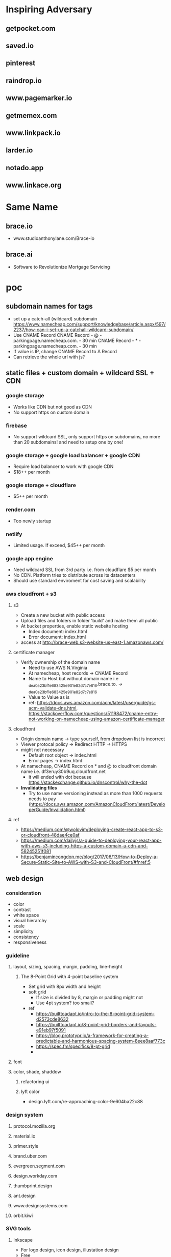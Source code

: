 * Inspiring Adversary
** getpocket.com
** saved.io
** pinterest
** raindrop.io
** www.pagemarker.io
** getmemex.com
** www.linkpack.io
** larder.io
** notado.app
** www.linkace.org
* Same Name
** brace.io
- www.studioanthonylane.com/Brace-io
** brace.ai
- Software to Revolutionize Mortgage Servicing
* poc
** subdomain names for tags
- set up a catch-all (wildcard) subdomain
  https://www.namecheap.com/support/knowledgebase/article.aspx/597/2237/how-can-i-set-up-a-catchall-wildcard-subdomain/
- Use CNAME Record
  CNAME Record - @ - parkingpage.namecheap.com. - 30 min
  CNAME Record - * - parkingpage.namecheap.com. - 30 min
- If value is IP, change CNAME Record to A Record
- Can retrieve the whole url with js?
** static files + custom domain + wildcard SSL + CDN
*** google storage
- Works like CDN but not good as CDN
- No support https on custom domain
*** firebase
- No support wildcard SSL, only support https on subdomains, no more than 20 subdomains! and need to setup one by one!
*** google storage + google load balancer + google CDN
- Require load balancer to work with google CDN
- $18++ per month
*** google storage + cloudflare
- $5++ per month
*** render.com
- Too newly startup
*** netlify
- Limited usage. If exceed, $45++ per month
*** google app engine
- Need wildcard SSL from 3rd party i.e. from cloudflare $5 per month
- No CDN. Platform tries to distribute across its datacenters
- Should use standard enviroment for cost saving and scalability
*** aws cloudfront + s3
**** s3
- Create a new bucket with public access
- Upload files and folders in folder 'build' and make them all public
- At bucket properties, enable static website hosting
  + Index document: index.html
  + Error document: index.html
- access at http://brace-web.s3-website-us-east-1.amazonaws.com/
**** certificate manager
- Verify ownership of the domain name
  + Need to use AWS N.Virginia
  + At namecheap, host records -> CNAME Record
  + Name to Host but without domain name i.e _dea0a23bf1e683425e901e82d7c7e816.brace.to. -> _dea0a23bf1e683425e901e82d7c7e816
  + Value to Value as is
  + ref: https://docs.aws.amazon.com/acm/latest/userguide/gs-acm-validate-dns.html, https://stackoverflow.com/questions/51198472/cname-entry-not-working-on-namecheap-using-amazon-certificate-manager
**** cloudfront
- Origin domain name -> type yourself, from dropdown list is incorrect
- Viewer protocal policy -> Redirect HTTP -> HTTPS
- might not necessary
  + Default root object -> index.html
  + Error pages -> index.html
- At namecheap, CNAME Record on * and @ to cloudfront domain name i.e. df3eruy30b9uq.cloudfront.net
  + it will ended with dot because https://stackexchange.github.io/dnscontrol/why-the-dot
- *Invalidating files*
  + Try to use name versioning instead as more than 1000 requests needs to pay (https://docs.aws.amazon.com/AmazonCloudFront/latest/DeveloperGuide/Invalidation.html)
**** ref
- https://medium.com/@wolovim/deploying-create-react-app-to-s3-or-cloudfront-48dae4ce0af
- https://medium.com/dailyjs/a-guide-to-deploying-your-react-app-with-aws-s3-including-https-a-custom-domain-a-cdn-and-58245251f081
- https://benjamincongdon.me/blog/2017/06/13/How-to-Deploy-a-Secure-Static-Site-to-AWS-with-S3-and-CloudFront/#fnref:5
** web design
*** consideration
- color
- contrast
- white space
- visual hierarchy
- scale
- simplicity
- consistency
- responsiveness
*** guideline
**** layout, sizing, spacing, margin, padding, line-height
***** The 8-Point Grid with 4-point baseline system
- Set grid with 8px width and height
- soft grid
  + If size is divided by 8, margin or padding might not
  + Use 4pt system? too small?
- ref
  + https://builttoadapt.io/intro-to-the-8-point-grid-system-d2573cde8632
  + https://builttoadapt.io/8-point-grid-borders-and-layouts-e91eb97f5091
  + https://blog.prototypr.io/a-framework-for-creating-a-predictable-and-harmonious-spacing-system-8eee8aaf773c
  + https://spec.fm/specifics/8-pt-grid
  + 
**** font
**** color, shade, shaddow
***** refactoring ui
***** lyft color
- design.lyft.com/re-approaching-color-9e604ba22c88
*** design system
**** protocol.mozilla.org
**** material.io
**** primer.style
**** brand.uber.com
**** evergreen.segment.com
**** design.workday.com
**** thumbprint.design
**** ant.design
**** www.designsystems.com
**** orbit.kiwi
*** SVG tools
**** Inkscape
- For logo design, icon design, illustation design
- Free
*** UI/UX tools
**** Sketch
- $99 one time
- Only on Mac
**** Adobe XD
- Free with limited features
- On Mac and Windows only
**** Figma
***** founding
- For web UI and UX
- Free with limited features
- Web app
- Can use instead of Inkscape for simple logos, icons, illustrations
  + Better as no need to import/reimport after edit/update the logo/icon
- Make logos/icons components so that when change, apply to all linked. And can apply directly to linked item for specific change
- Components can not published with free plan, need to pay
- Styles and Components are published to team level, not project level
- As no shared components, need to do everything in 1 file! logo, illustrations, pages
- Do everything in 1 file, performance issue?
- In a file, can have several pages
***** workflow
- team -> project -> file -> page
- 1 file, 4 pages: design system, logo, illustrations, pages
- Create local styles and local components in design system page
  + color pallete
  + 2 font types: font-head, font-content
  + size
  + weight
  + leading, line height
  + h1-h6
- Create frames in pages like
  + landing_desktop_pattern1
  + landing_mobile_pattern1
  + landing_android_pattern1
  + landing_ios_pattern1
  + main_desktop_
  + main_mobile_
  + main_android_
  + main_ios_
*** Color tools
**** colors.co
**** colormind.io
*** Contrast tools
**** usecontrast.com
**** webaim.org/resources/contrastchecker
*** Font tools
**** fontsinuse.com
**** klim.co.nz
**** hanken.co
**** www.fontsquirrel.com
**** typewolf.com
*** Chrome extensions
- responsive-viewer: chrome.google.com/webstore/detail/responsive-viewer/inmopeiepgfljkpkidclfgbgbmfcennb
- PixelParallel: chrome.google.com/webstore/detail/pixelparallel-by-htmlburg/iffnoibnepbcloaaagchjonfplimpkob
- VisBug: chrome.google.com/webstore/detail/visbug/cdockenadnadldjbbgcallicgledbeoc
*** Free icons
- github.com/refactoringui/heroicons, www.heroicons.com/
- www.zondicons.com
- www.heropatterns.com
- iconscout.com
- icons8.com
- fontawesome.com
- useiconic.com
- streamlineicons.com
- github.com/tabler/tabler-icons
- github.com/twbs/icons
- systemuicons.com
*** Free illustrations
- undraw.co
- humaaans.com
*** Free images
- unsplash.com
- www.istockphoto.com
*** Inspiration
- land-book.com
- pages.xyz
- www.awwwards.com
- thefwa.com
*** starter kit
**** Predifined Tailwind CSS + Free templates
**** pdkit.co
**** antforfigma.com ($79)
**** setproduct.com ($86)
**** refactoring UI ($149)
**** tailwindui.com ($249)
** css system
*** bulma
- Good for use as is
*** tailwind
- Customizable
- Use with create_react_app
  + import './tailwind.css';
- ref
  + tailwindcss.com/
  + tailwindcomponents.com
  + tailwindtoolbox.com/
  + tailwindui.com
  + www.youtube.com/watch?v=J_7_mnFSLDg
  + github.com/aniftyco/awesome-tailwindcss
*** misc.
- debug.css
- cssstats.com
** single web app for every page
*** pages
- landing/home page
- list/delete/add/edit page
- add via url page
*** libraries
**** yarn
- yarn init
**** babel
- yarn add @babel/core @babel/cli @babel/preset-env @babel/preset-react --dev
- create .babelrc at the project root
**** webpack
- yarn add webpack webpack-cli webpack-dev-server style-loader css-loader babel-loader --dev
- create webpack.config.js at the project root
**** react
**** sass/scss + bulma
**** ref
- blog.usejournal.com/creating-a-react-app-from-scratch-f3c693b84658
*** starter-kits
**** create-react-app
** gaia & sync
*** founding
- some sync requires implementation on both client and server i.e. synceddb (github.com/paldepind/synceddb), pouchdb (pouchdb.com), turtleDB (turtle-db.github.io)
- manual sync is cumbersum
  + https://github.com/smebberson/array-sync - every time compare needs to load all items
  + keep timestamp at client and keep log files of changes at gaia, max log files might be 10, compare tiemstamps and apply changes, update changes to gaia (a log file) <- irony?
  + *easier with only add and delete?* use file names(MD5 of content + created dt + updated dt) for sync
  + load just file names to compare? order is important!
  + for bidirectional sync, how to know it's delete or add?
  + Too complicate, need CRDTs!
- if there are *thousands items*, first time sync would take long time
- IndexedDB and LocalStorage are temporary, not persistant
- Most promising would be PouchDB
  + Gaia is wrapped by DownLevel and PouchDB connects to by leveldb -> PouchDB will treat it as local database but actually underneath blockstack API is called
  + Create idb as local database, update to this one and sync to the above one
  + No as required CouchDB! (pouchdb.com/faq.html) for Multiversion concurrency control(MCC) and IndexedDB has a limit!
- Conflict-free Replicated Data Types (CRDTs)
  + might be too slow to download all change log and build final results
  + the list will keep growing with changes
  + ref: github.com/orbitdb/crdts, github.com/conclave-team/conclave
*** ref
- medium.com/@cody_84149/gaia-storage-with-leveldb-37112007e335
- hackernoon.com/building-conclave-a-decentralized-real-time-collaborative-text-editor-a6ab438fe79f
- hackernoon.com/turtledb-a-javascript-framework-for-building-offline-first-collaborative-web-apps-7183cd787163
** gaia & service worker & indexedDB & Cache API
*** cache in indexedDB for faster startup
- Check if there are items in indexedDB, if yes, show these first
- In the background (might not need service worker), connect to Gaia and load latest items
- if there is change, update UI with latest items
- Save ONLY latest items in indexedDB for fast startup only!
- Cache API might not suitable as the same request would return different response, except static files
- *no need* to do this manually because there is *stale-while-revalidate*
  + www.toptal.com/react-hooks/stale-while-revalidate
*** SWR for faster startup
- github.com/zeit/swr
- features
  + stale-while-revalidate
  + Focus Revalidation
  + Refetch on Interval
  + Scroll Position Recovery and Pagination
- check
  + can work with gaia? yes
  + pagination?
  + add/edit/delete apply to cache? force update? force refetch?
- alternative
  + react-query
*** background job for add/edit/delete and save results in indexedDB for error handling
- Save data in indexedDB first
- Connect to Gaia to update
- if succeed, clear indexedDB, if not retry
- Need to be a queue
- check
  + If add and then edit/delete while still connecting to Gaia?
  + If first error, how to handle next in the queue?
- should use library i.e. redux-offline
*** redux-offline for faster startup
- 
*** redux-offline for add/edit/delete
- github.com/redux-offline/redux-offline
- can be used for faster startup too, no need SWR
- 
*** require appropriate UI
- loading
- message
*** caveat
**** inconsistency in indexedDB / cache management
- when first visit
- when revisit
- when refresh
- when add/edit/delete items
- when load more
- when scroll down/scroll up
*** tools
**** workbox
**** idb
- www.npmjs.com/package/idb
**** dexie.org
- Wrapper for IndexedDB
*** ref
- developers.google.com/web
- serviceworke.rs
** for each gaia server, one file per one link. performance issue?
*** questions
- each file, json data: url, title, image, web_favicon, just_web_name, beautifed_flag, uuid/guid, created_dt, updated_dt
- forum.blockstack.org/t/proposal-create-a-document-collection-for-cross-app-data-sharing/9286/2
- github.com/blockstack/blockstack-collections
- settings file
- all notes in a folder named notes, settings.json is in root or another folder
- should have version.json file?
- how to set filename? worst case: same account creat a file at the same time on web and mobile?
- read file one by one, performance issue? one round trip, get everything?
*** gaia api
- put file
- list file names with pagination
- read file
** How to extract web page content?
- Use Google cloud storage to serve html/js/css files
- If require, client (ReactJS) connects to server (Google App Engine) i.e. extract information from an url, security issue?
  + jsonp
  + use backend code
  + window.postMessage
  + Cross-Origin Resource Sharing (CORS)
  + ref: https://javascript.info/fetch-crossorigin, http://www.eriwen.com/javascript/how-to-cors/, https://www.moxio.com/blog/12/how-to-make-a-cross-domain-request-in-javascript-using-cors, https://jvaneyck.wordpress.com/2014/01/07/cross-domain-requests-in-javascript/, https://www.moesif.com/blog/technical/cors/Authoritative-Guide-to-CORS-Cross-Origin-Resource-Sharing-for-REST-APIs/
- Might need to be Python server, not NodeJS server as features needed are about information extraction i.e. beautifulsoup or libraries in NodeJS should be available
- Believe that with Google App Engine standard enviroment, external libraries like beautifulsoup can be installed.
** website analytics
*** tools
- usefathom.com/, $14 per month -> too expensive?
- Google analytics is free but privacy?
- github.com/PostHog/posthog - self host
- matomo.org
- plausible.io
** monorepo
- webapp, firefox extension, chrome extension, android with react native, ios with react native
** CI/CD
*** Github actions
- 
** test 
This and CI/CD are very important!
*** tools
- github.com/enzymejs/enzyme
- browserstack.com
- lambdatest.com
- pact.io
- browsersync.io
- developers.google.com/web/tools/lighthouse
- cypress.io - a complete end-to-end testing experience
- jest
** tools
- jdenticon.com - generate a random image placeholder for a missing image
- greensock.com - animation, not totally free
- relay.dev - the production-ready GraphQL client for React
- immortalDB - redundant store data in indexedDB, localStorage, and cookies
- reqres.in - test your front-end against a real API
- puppeteer - provides a high-level API to control headless Chrome
** resources
- github.com/pujolchr/aStackToRead
- github.com/ShafiqShams/reacttodosapp
- github.com/bingex/react-crud
- github.com/khanshamim/react-application
- github.com/donovantc/react-shared
- github.com/ksholla20/react-native-react-monorepo-starter
** react native
*** blockstack-native
**** requirements
- sign up, sign in, sign out
- listFiles, getFile, putFile, deleteFile
*** tailwindcss for react-native
**** requirements
- width query: default, sm, md, lg,
- custom classnames
*** auto responsive grid layout
**** requirements
- 1 col, 2 cols, 3 cols
- animation on add, remove
- render on the fly like flatlist
*** share extension
**** requirements
- share url to and save in a background
*** change list names
*** popup with back press
*** animation
* requirement
** Add link
** List views, view more
** Click to visit, Copy link, share link, delete link
** search/filter with regex pattern
** Getting started screen guide
** Extensions on firefox, chrome
** Mobile apps - react native
** Beautify - extract web page title, images
** Trash - 30 days before delete
** tagging/labelling/archieved
* design user experience (UI/UX)
** theme
- minimalism
  + youtu.be/fzwOBOjSto8?t=224
  + redstapler.co/web-design-trends-2019/
  + youtube.com/watch?v=z0GChBEw4BU
  + kaycinho.com/website-trends-2019-web-design/
** inspiration
- miro.com/stickies-capture
- bizy.com
- pros.com
- upperquad.com
- github.com/cssninjaStudio/fresh
- webartisan.be
- github.com (dark theme)
- www.mozilla.org (white navbar)
- bvd.se
- brander.ua
- adoric.com
- www.schwarz-matt.com
- minimalissimo.com
- apple.com
- wsj.com
- medium.com
- brand.uber.com
- www.designsystems.com/sections/getting-started
** logo
*** color
- black/white/silver/grey: balance, neutral, calm i.e. Apple, Nike, Puma, Honda, Wiki, CartoonNetwork, Benz, wsj, gucci, channel, prada, nytimes.com, sony, uber, medium.com
*** fonts for brandname
- Moiser techno Font - www.fontspace.com/moiser-techno-font-f16409
- Chainsaw Geometric Font - www.fontspace.com/chainsaw-geometric-font-f9174
- gtek-minimal - www.qbotype.com/pagina-del-producto/gtek-minimal-1
- amirox - www.qbotype.com/pagina-del-producto/amirox-v16-1
- HFF Modern Strand Font - www.fontspace.com/hff-modern-strand-font-f9019
- misirlou - www.fontsc.com/font/misirlou
** icon
- 
** illustration
- undraw.co/search -> collecting
- undraw.co/search -> bookmarks
** color pallete
- All black on logo and landing page, colorfy with moving shapes like upperquad.com
- On landing page requires black-white illustrator
- On main page, primary color is blue like pros.com and dark shade is like Blockstack color, others generate from colormind.io
- tailwind css
- lyft colors
- brand.uber.com/guide#color-specialty-colors
- Action color: dark grey (close to black)
** font
- type
  + Helvetica Now Display, Helvetica Now Text
  + Rubik
  + Work Sans
  + tinkov.info/gilroy.html ($180)
  + Eina03
  + MaisonNeue
  + Uber Move Text
  + choose from www.typewolf.com/google-fonts
- size: 16px
- line height: ?
- color: ?
- weight: ?
- ref: https://ant.design/docs/spec/font
** layout
*** attributes
- display-type/position-type
- margin/padding
- width/height
- color
- font-size
- font-color
- font-weight
- line-height
- letter-spacing
- border-size
- border-color
- corner-radius
** landing page
*** nav
- BRACE
*** 1st section
- Save links to visit later
- Blockstack login/signup button
- *illustrator*
*** 2nd section
- Easy ways to save
- 1. click add bottom
- 2. type brace.to/ at url bar
*** 3rd section
- All in one place
- *Show main page with beautiful contents*
*** 4th section
- Privacy, your own identity and full control of you data
*** 5th section
- Start saving now!
- Blockstack login/signup button
*** footer
- twitter, github
- about, terms of service, privacy
- faq
  + How different from pocket?
  + What are the benefits of using Brace?
  + 
** main page
*** Auto Responsive Grid Layout
- github.com/xudafeng/autoresponsive-react
- github.com/tsuyoshiwada/react-stack-grid
- github.com/dantrain/react-stonecutter
** main page w/o items
*** tutorial
-
* Implementation
** project
*** create-react-app
- medium.com/@xijo/create-react-app-with-tailwind-via-postcss-plus-purgecss-5c36b4c33ba7
*** dependencies
- tailwindcss
- postcss-cli
- autoprefixer
- purgecss
- react
- react-dom
- react-scripts
  + webpack
  + babel
  + postcss
  + autoprefixer
  + workbox
- redux
- react-redux
- axios
- redux-thunk
- (No use redux-form for more control over action and reducer)
- redux-offline
- (No use router for more customization)
- (No use context as use redux)
- ? hook ?
- blockstack-js
- blockstack-connect
- url-parse
** React
*** entry point
- index.js
*** components
- App.js
- Loading.js
- Landing.js
- TopBar.js
  + redux-form on search and add
- BottomBar.js
- CardList.js
- CardItem.js
- Settings.js
- Adding.js
- DialogBox.js (Modal.js)
- Popup.js
  + If use redux, there will be only one popup, but how to click outside to close?
- Link.js
*** router
- switch (medium.com/@daveford/react-router-alternative-switch-acd7961f08db)
- if switch is not ok, use router5 (life.wongnai.com/router5-39d97bd9e48d)
** Redux & Redux-Offline
*** state
- link
  + version
  + id (UUID)
  + url (+ domain_name)
  + No need -> list_name: default, archive
  + added_dt
  + did_beautify
  + title
  + favicon
  + screenshot
  + beautified_dt
  + No need -> did_remove
  + No need -> removed_dt
- links: {key is link id, value is an object of its values}, sort?
  + MyList
    ~ adding
    ~ added
    ~ removing
  + Trash
    ~ adding
    ~ added
    ~ removing
  + Archieve
    ~ adding
    ~ added
    ~ removing
*** actions
- SIGN_IN
- SIGN_OUT
*** reducers
- userReducer
** Workbox
** Blockstack (js, Gaia, connect)
*** sign in
*** sign out
*** fetch with pagination. sort?
- featch all file with listFiles
- save all files in root path both links and settings so that when calling listFiles, all files come at once
*** save. id?
** Auto Responsive Grid Layout
- 
** Search
- lucaongaro.eu/blog/2019/01/30/minisearch-client-side-fulltext-search-engine.html
** API server
*** Google app engine
*** Puppeteer
** steps
- yarn add tailwindcss postcss-cli 
- yarn add @fullhuman/postcss-purgecss
- yarn add autoprefixer
- no need for dev dependencies as this's not a node app
- follow steps in tailwindcss.com/course/optimizing-for-production
- follow steps in medium.com/@xijo/create-react-app-with-tailwind-via-postcss-plus-purgecss-5c36b4c33ba7 to config Tailwindcss
- yarn add redux redux-loop react-redux
- yarn add https://github.com/bracedotto/redux-offline#88a89e7ebe76415e83bd1943360e817274d8063d
- yarn add blockstack
- yarn add @stacks/connect (doesn't work! yarn add 'https://gitpkg.now.sh/bracedotto/ux/packages/connect?b31c5914cde6e7fc3b0cdcaa66711f793224c140')
- Make sure history works:
  + Address bar i.e. change path, change hash!
  + redirect back i.e. from blockstack or other websites
  + back, forward button
  + button, tag <a> in the app
- yarn add url-parse
- Hack for back button
  + Need 2 history states for when press back, the previous state still be our app and can handle in onpopstate
  + Need to provide each history state a number for knowing back press or forward press or tag <a> click
  + ref: stackoverflow.com/questions/8980255/how-do-i-retrieve-if-the-popstate-event-comes-from-back-or-forward-actions-with/49329267#49329267, medium.com/@subwaymatch/disabling-back-button-in-react-with-react-router-v5-34bb316c99d7
- yarn add reselect
- no need anymore: yarn add react-stack-grid
- yarn add react-graceful-image
- yarn add jdenticon
- yarn add source-map-explorer
- yarn add npm-run-all
- yarn add axios
- yarn add file-saver
- yarn add @welldone-software/why-did-you-render
- yarn add framer-motion
** attribution
- tailwindcss, postcss, purgecss
- uirefactoring
- figma
- iconmonstr.com
- undraw.co
- getpocket.com
- saved.io
- udemy
- react, create-react-app
- redux, redux-thunk, redux-offline, react-redux
- github.com/ConnorAtherton/loaders.css
- loading.io/css/
- react-stack-grid
- react-graceful-image
- jdenticon
- leaverou.github.io/css3patterns
- freefrontend.com/css-background-patterns
- images
  + silver-watch-newspaper-magazine-preview.jpg: https://www.pickpik.com/silver-watch-newspaper-magazine-flower-pink-69937
  + black-and-white-electronic-device-cup-of-espresso-on-saucer-beside-spiral-note.jpg: https://www.pikrepo.com/frbdj/black-and-white-electronic-device-cup-of-espresso-on-saucer-beside-spiral-note
  + silver-macbook-beside-white-smartphone.jpg: https://www.pikrepo.com/fivtc/silver-macbook-beside-white-smartphone
  + green-typewriter-beside-green-hardbound-book-and-book.jpg: https://www.pikrepo.com/fenlp/green-typewriter-beside-green-hardbound-book-and-book
  + cup-of-coffee-beside-gray-laptop-on-brown-wooden-desk.jpg: https://www.pikrepo.com/femfv/cup-of-coffee-beside-gray-laptop-on-brown-wooden-desk
  + macbook-air-beside-white-ceramic-mug-on-brown-wooden-table.jpg: https://www.pikrepo.com/fevvb/macbook-air-beside-white-ceramic-mug-on-brown-wooden-table
  + person-using-gray-laptop-computer.jpg: https://www.pikrepo.com/fefte/person-using-gray-laptop-computer
  + black-and-gray-laptop-computer-macbook-beside-drinking-glass-on-wooden-table.jpg: https://www.pikrepo.com/fnejx/black-and-gray-laptop-computer-macbook-beside-drinking-glass-on-wooden-table
  + black-ceramic-mug-near-three-smartphones-on-white-wooden-desk.jpg: https://www.pikrepo.com/fprob/black-ceramic-mug-near-three-smartphones-on-white-wooden-desk
  + gold-iphone-6-on-white-book-near-gray-laptop-computer.jpg: https://www.pikrepo.com/fefsm/gold-iphone-6-on-white-book-near-gray-laptop-computer
  + cup-of-coffee-beside-macbook-pro.jpg: https://www.pikrepo.com/fpgac/cup-of-coffee-beside-macbook-pro
  + silver-iphone-6.jpg: https://www.pikrepo.com/felsy/silver-iphone-6
  + silver-iphone-6-beside-white-ruled-paper.jpg: https://www.pikrepo.com/fntiz/silver-iphone-6-beside-white-ruled-paper
  + eyeglasses-with-black-plastic-frame-on-top-of-open-book.jpg: https://www.pikrepo.com/flqlq/eyeglasses-with-black-plastic-frame-on-top-of-open-book
  + macbook-pro-on-brown-table.jpg: https://www.pikrepo.com/fpgml/macbook-pro-on-brown-table
  + white-ceramic-teacup-with-saucer.jpg: https://www.pikrepo.com/ferbh/white-ceramic-teacup-with-saucer
  + white-pen-on-white-notebook-beside-the-orange-ceramic-coffee-cup-with-saucer-located-on-top-of-white-table.jpg: https://www.pikrepo.com/fqdhp/white-pen-on-white-notebook-beside-the-orange-ceramic-coffee-cup-with-saucer-located-on-top-of-white-table
  + white-ipad-on-brown-wooden-table.jpg: https://www.pikrepo.com/fffbs/white-ipad-on-brown-wooden-table
  + macbook-and-teal-ceramic-kettle-on-white-table.jpg: https://www.pikrepo.com/frwgk/macbook-and-teal-ceramic-kettle-on-white-table
  + gray-zenit-e-slr-camera-on-brown-surface.jpg: https://www.pikrepo.com/femzx/gray-zenit-e-slr-camera-on-brown-surface
  + eyeglasses-on-top-of-opened-book.jpg: https://www.pikrepo.com/flobr/eyeglasses-on-top-of-opened-book
  + turned-off-black-laptop-computer-on-green-grass-field.jpg: https://www.pikrepo.com/ferad/turned-off-black-laptop-computer-on-green-grass-field
  + pencil-with-gray-sharpener-on-notepad.jpg: https://www.pikrepo.com/feayq/pencil-with-gray-sharpener-on-notepad
  + clear-light-bulb.jpg: https://www.pikrepo.com/frelq/clear-light-bulb
  + brown-wooden-framed-chalkboard.jpg: https://www.pikrepo.com/fllvu/brown-wooden-framed-chalkboard
  + clear-light-bulb-on-black-chalkboard.jpg: https://www.pikrepo.com/flsjo/clear-light-bulb-on-black-chalkboard
  + clear-sodium-bulb-lot-with-white-background.jpg: https://www.pikrepo.com/fllvk/clear-sodium-bulb-lot-with-white-background
  + happiness-illustration.jpg: https://www.pikrepo.com/fqlyh/happiness-illustration
  + led-bulb-on-black-surface.jpg: https://www.pikrepo.com/fodsy/led-bulb-on-black-surface
  + clear-halogen-bulb.jpg: https://www.pikrepo.com/frucq/clear-halogen-bulb
  + macbook-pro-full-of-sticky-notes.jpg: https://www.pikrepo.com/fpgbt/macbook-pro-full-of-sticky-notes
  + white-notebook-with-gray-ballpoint-pen.jpg: https://www.pikrepo.com/fpyvi/white-notebook-with-gray-ballpoint-pen
  + blue-ballpoint-pen-on-white-ruled-notebook.jpg: https://www.pikrepo.com/fentc/blue-ballpoint-pen-on-white-ruled-notebook
  + white-printing-paper-on-table.jpg: https://www.pikrepo.com/frmeg/white-printing-paper-on-table
  + white-notepad-between-color-pens.jpg: https://www.pikrepo.com/frcst/white-notepad-between-color-pens
  + black-ballpoint-pen-on-graphing-notebook.jpg: https://www.pikrepo.com/fobcp/black-ballpoint-pen-on-graphing-notebook
  + silver-framed-eyeglasses-beside-white-click-pen-and-white-notebook.jpg: https://www.pikrepo.com/frrsu/silver-framed-eyeglasses-beside-white-click-pen-and-white-notebook
* mvp
** No extensions yet
- Put app name on url
- Go to webapp and add manually
** blockstack apis
- register
- sign in
- sign out
- retrieve all bookmarks
- create a bookmark
- delete a bookmark
** monorepo
** react
- state, route, view
* fully-fledged
** todo
- BottomBar: jumpy when add popup transition with keyboard
- On mobile, just use div, not GridLayout
  + can use Tailwindcss space-y
  + no animation!
- Plus sign at the top of the page, what's about mobile?
** features
- download all
- delete all
- delete account
- create a new list
- set default list
- bulk edit
- empty trash
- select pattern or extract content
- sort, rearrange?
** webapp, firefox/chrome extensions, android, ios
* servers
** tailwindcss's live-server
- http://localhost:8080
- http://192.168.43.220:8080
** create-react-app's webpack dev server
- https://localhost:3000
- https://192.168.43.220:3000
** test server
- https://d2r7uroqj51uls.cloudfront.net
** prod
- https://brace.to
* devices
- Android phone: Firefox, Chrome
- iphone (emulator): Firefox, Chrome, Safari
- iPad: Firefox, Chrome, Safari
- Macbook: Firefox, Chrome, Safari
- Ubuntu laptop: Firefox, Chrome
* react-native
** steps
- npx react-native init Bracedotto
- yarn add redux react-redux redux-loop
- yarn add https://github.com/bracedotto/redux-offline#a5a5da91de14b9e22c73a15e3617a0d627d3c0ec
- yarn add reselect url-parse axios jdenticon@2.2.0
- yarn add @react-native-community/async-storage @react-native-community/netinfo
- yarn add 'https://gitpkg.now.sh/bracedotto/blockstack-react-native/BlockstackSDK?b3b94eee0300e7087bb9a6db86fe97287b200ccb'
- change minSdkVersion from 16 to 21 in ./android/build.gradle
- Allow CORS access on https://brace.to/manifest.json
- Set up Android deep linking: reactnative.dev/docs/linking and developer.android.com/training/app-links/deep-linking
- yarn add https://github.com/bracedotto/tailwind-rn#dcc0a394074be452a75f99326ffa36dc5ee32763
- npx react-native link to link assets i.e. fonts
  + medium.com/@mehrankhandev/ultimate-guide-to-use-custom-fonts-in-react-native-77fcdf859cf4
- yarn add react-native-popup-menu
- yarn add react-native-modal
- yarn add react-native-svg
- yarn add @react-native-community/clipboard
- yarn add react-native-animated-spinkit
- yarn add babel-plugin-inline-import --dev
- yarn add react-native-swiper
- yarn add https://github.com/bracedotto/react-native-receive-sharing-intent#be4d3410fc96ba8e266a2a27535b3d531e56ef57
- yarn add @welldone-software/why-did-you-render --dev
- yarn add react-native-fs <-- NOT USING
- yarn add react-native-safe-area-context
- ios
  + Edit PodFile: ios target 11.0, pod 'Blockstack'
  + In Xcode, Bracedotto General -> Target iOS 11.0
  + In AppDelegate.m, moduleName:@"Brace"
  + In Build Settings/Search Paths/Library Search Paths, for both Debug and Release, add "${SDKROOT}/usr/lib/swift" non-recursive (developer.apple.com/forums/thread/655438)
- ios share extension
  + Target Bracedotto -> Info -> URL Types -> URL Schemes: bracedotto
  + Add RCTLinkingManager in AppDelegate.m
  + File -> New -> Target -> Share Extension
    ~ Save to Brace, Swift
  + Target Save to Brace -> General -> target iOS: 11.0
  + In Info.plist under Save To Brace
    ~ NSExtension -> NSExtensionAttributes -> NSExtensionActivationRule -> NSExtensionActivationSupportsWebURLWithMaxCount -> Number 1
  + Update ShareViewController.swift
- yarn add react-native-default-preference
- Add App groups from targets: Bracedotto and Save to Brace -> Signing & Capabilities
  + group.bracedotto.share
- CryptoSwift dependency
  + Clone github.com/krzyzanowskim/CryptoSwift to Workspace (same level as brace-client)
  + From Finder, drag CryptoSwift.xcodeproj to Xcode's sidebar
  + From Targets: Save to Brace -> General -> Framworks and Libraries, add CryptoSwift.framework
- NVActivityIndicatorView dependency
  + Clone github.com/ninjaprox/NVActivityIndicatorView to Workspace (same level as brace-client)
  + From Finder, drag NVActivityIndicatorView.xcodeproj to Xcode's sidebar
  + From Targets: Save to Brace -> General -> Framworks and Libraries, add NVActivityIndicatorView.framework
- Add fonts to Save to Brace
  + Xcode's sidebar -> Resources, select all fonts
  + Xcode's rightbar -> Target Membership, select Save to Brace
  + Save to Brace -> Info.plist, add Fonts provided by application
- 
